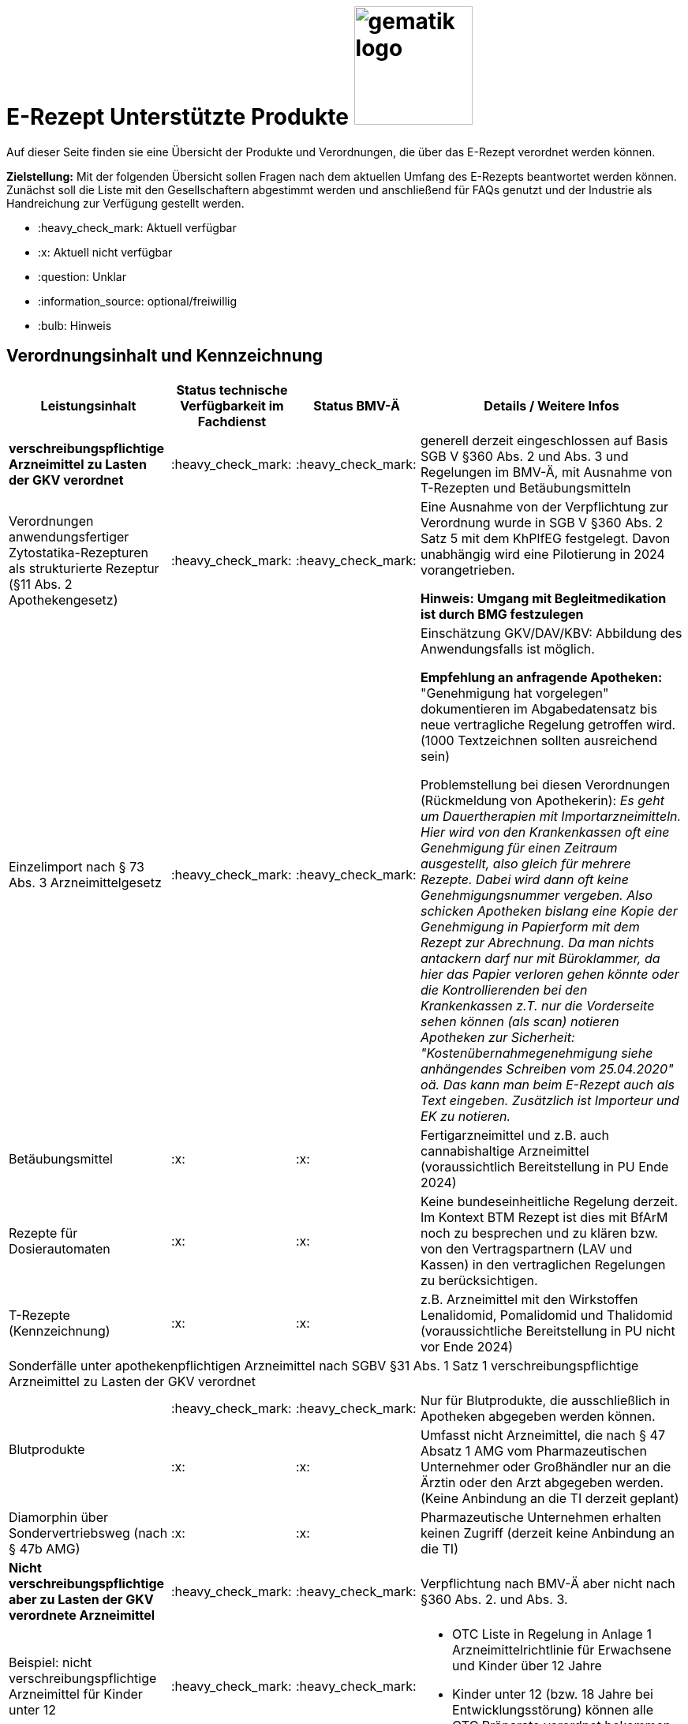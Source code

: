 = E-Rezept Unterstützte Produkte image:gematik_logo.png[width=150, float="right"]
// asciidoc settings for DE (German)
// ==================================
:imagesdir: ../images
:tip-caption: :bulb:
:note-caption: :information_source:
:important-caption: :heavy_exclamation_mark:
:caution-caption: :fire:
:warning-caption: :warning:
:toc: macro
:toclevels: 3
:toc-title: Inhaltsverzeichnis

Auf dieser Seite finden sie eine Übersicht der Produkte und Verordnungen, die über das E-Rezept verordnet werden können.

*Zielstellung:* Mit der folgenden Übersicht sollen Fragen nach dem aktuellen Umfang des E-Rezepts beantwortet werden können. Zunächst soll die Liste mit den Gesellschaftern abgestimmt werden und anschließend für FAQs genutzt und der Industrie als Handreichung zur Verfügung gestellt werden.

****
* :heavy_check_mark: Aktuell verfügbar
* :x: Aktuell nicht verfügbar
* :question: Unklar
* :information_source: optional/freiwillig
* :bulb: Hinweis
****


== Verordnungsinhalt und Kennzeichnung

[cols="2,2,2,5"]
|===
|Leistungsinhalt |Status technische Verfügbarkeit im Fachdienst | Status BMV-Ä | Details / Weitere Infos

s|verschreibungspflichtige Arzneimittel zu Lasten der GKV verordnet |:heavy_check_mark: | :heavy_check_mark: | generell derzeit eingeschlossen auf Basis SGB V §360 Abs. 2 und Abs. 3 und Regelungen im BMV-Ä, mit Ausnahme von T-Rezepten und Betäubungsmitteln
//
|Verordnungen anwendungsfertiger Zytostatika-Rezepturen als strukturierte Rezeptur (§11 Abs. 2 Apothekengesetz) |:heavy_check_mark: | :heavy_check_mark: | Eine Ausnahme von der Verpflichtung zur Verordnung wurde in SGB V §360 Abs. 2 Satz 5 mit dem KhPlfEG festgelegt. Davon unabhängig wird eine Pilotierung in 2024 vorangetrieben.

*Hinweis: Umgang mit Begleitmedikation ist durch BMG festzulegen*
//
|Einzelimport nach § 73 Abs. 3 Arzneimittelgesetz |:heavy_check_mark: | :heavy_check_mark: | Einschätzung GKV/DAV/KBV: Abbildung des Anwendungsfalls ist möglich.

*Empfehlung an anfragende Apotheken:* "Genehmigung hat vorgelegen" dokumentieren im Abgabedatensatz bis neue vertragliche Regelung getroffen wird. (1000 Textzeichnen sollten ausreichend sein)

Problemstellung bei diesen Verordnungen (Rückmeldung von Apothekerin): _Es geht um Dauertherapien mit Importarzneimitteln. Hier wird von den Krankenkassen oft eine Genehmigung für einen Zeitraum ausgestellt, also gleich für mehrere Rezepte. Dabei wird dann oft keine Genehmigungsnummer vergeben. Also schicken Apotheken bislang eine Kopie der Genehmigung in Papierform mit dem Rezept zur Abrechnung. Da man nichts antackern darf nur mit Büroklammer, da hier das Papier verloren gehen könnte oder die Kontrollierenden bei den Krankenkassen z.T. nur die Vorderseite sehen können (als scan) notieren Apotheken zur Sicherheit: "Kostenübernahmegenehmigung siehe anhängendes Schreiben vom 25.04.2020" oä. Das kann man beim E-Rezept auch als Text eingeben. Zusätzlich ist Importeur und EK zu notieren._
//
|Betäubungsmittel |:x: | :x: | Fertigarzneimittel und z.B. auch cannabishaltige Arzneimittel (voraussichtlich Bereitstellung in PU Ende 2024)
//
|Rezepte für Dosierautomaten |:x: | :x: | Keine bundeseinheitliche Regelung derzeit. Im Kontext BTM Rezept ist dies mit BfArM noch zu besprechen und zu klären bzw. von den Vertragspartnern (LAV und Kassen) in den vertraglichen Regelungen zu berücksichtigen.
//
|T-Rezepte (Kennzeichnung) |:x: | :x: | z.B. Arzneimittel mit den Wirkstoffen Lenalidomid, Pomalidomid und Thalidomid  (voraussichtliche Bereitstellung in PU nicht vor Ende 2024)
4+| [.underline]#Sonderfälle unter apothekenpflichtigen Arzneimittel nach SGBV §31 Abs. 1 Satz 1 verschreibungspflichtige Arzneimittel zu Lasten der GKV verordnet#
//
.2+|Blutprodukte

| :heavy_check_mark: | :heavy_check_mark: | Nur für Blutprodukte, die ausschließlich in Apotheken abgegeben werden können.

| :x: | :x: | Umfasst nicht Arzneimittel, die nach § 47 Absatz 1 AMG vom Pharmazeutischen Unternehmer oder Großhändler nur an die Ärztin oder den Arzt abgegeben werden. (Keine Anbindung an die TI derzeit geplant)
//
|Diamorphin über Sondervertriebsweg (nach § 47b AMG) | :x: | :x: | Pharmazeutische Unternehmen erhalten keinen Zugriff (derzeit keine Anbindung an die TI)
s|[.underline]#Nicht# verschreibungspflichtige aber zu Lasten der GKV verordnete Arzneimittel |:heavy_check_mark: | :heavy_check_mark: | Verpflichtung nach BMV-Ä aber nicht nach §360 Abs. 2. und Abs. 3.
//
|Beispiel: nicht verschreibungspflichtige Arzneimittel für Kinder unter 12 |:heavy_check_mark: | :heavy_check_mark: a|
* OTC Liste in Regelung in Anlage 1 Arzneimittelrichtlinie für Erwachsene und Kinder über 12 Jahre
* Kinder unter 12 (bzw. 18 Jahre bei Entwicklungsstörung) können alle OTC Präparate verordnet bekommen
//
4+|
//
s|[.underline]#Nicht# verschreibungspflichtige und [.underline]#nicht# zu Lasten der GKV verordnete Arzneimittel |:information_source: optional| :information_source: freiwillig| Freiwilligkeit nach BMV-Ä (Vordruck e16g): Grünes Rezept kann heute schon mit Workflow 160 genutzt werden. Da die technischen Anforderungen jedoch abweichen, wird zukünftig ein eigener Workflow vorgesehen.
//
|grünes Rezept |:information_source: optional | :information_source: freiwillig a|
* Freiwilligkeit nach BMV-Ä.
* Empfehlungen für nicht verschreibungspflichtige AM können über das eRezept bereits jetzt erfolgen.
* Die Festlegung für einen Ausdruck in der Apotheke erfolgt in Q1 2023. Übergangsweise hilft den Patienten Kassenzettel aus der Apotheke.
* Es werden ein separater Workflow und Datenmodell in einer späteren Ausbaustufe eingeführt für das grüne Rezept.
//
4+|
//
s|Verschreibungspflichtige Arzneimittel und [.underline]#nicht# zu Lasten der GKV verordnete Arzneimittel | :heavy_check_mark: | :bulb: wird geduldet | Ausnahme: T-Rezepte und Betäubungsmittel bedingen eigenes Rezeptformular
//
|blaues Rezept |:heavy_check_mark: | :bulb: wird geduldet a|
* Privatrezept für GKV Versicherte und verschreibungspflichtige Arzneimittel können über das eRezept bereits jetzt erfolgen.
* Die Festlegung für einen Ausdruck in der Apotheke erfolgt in Q1 2023. Übergangsweise hilft den Patienten Kassenzettel aus der Apotheke.
* Ausnahme: T-Rezepte und Betäubungsmittel bedingen eigenes Rezeptformular
//
4+|
//
|Apothekenpflichtige Arzneimittel für Privatversicherte |:x: |  | Planung der Bereitstellung in PU: Mitte 2023
//
|verschreibungspflichtige Arzneimittel für Privatversicherte |:x: |  | Planung der Bereitstellung in PU: Mitte 2023
//
|[.underline]#nicht# verschreibungspflichtige Arzneimittel für Privatversicherte |:x: |  | Übergangslösung mit Workflow 200: Planung der Bereitstellung in PU ist Mitte 2023
//
4+s|Verbandmittel, Harn- und Blutteststreifen nach § 31 Abs. 1 Satz 1 SGB V
//
|Verordnung von sonstigen nach §31 SGB V einbezogenen Produkten (Verbandmittel und (Harn- und Blut-Teststreifen) [Geltungsarzneimittel] |:x: | :x: a|
* Leistung ist noch nicht zu verordnen und daher von PVS zu unterbinden.
* Neuer Workflow wird später spezifiziert damit z.b. auch in Sanitätshäusern eingelöst werden kann
* kommt voraussichtlich nach 2025
//
4+s| Medizinprodukte nach § 31 Abs. 1 Satz 2 SGB V
||||
4+s|Bilanzierte Diäten zur enteralen Ernährung nach § 31 Abs. 5 SGB V
|Enterale Ernährung |:x: | :x: a|
* Bei enteraler Ernährung nach § 31 Abs. 5 SGB V handelt es sich nicht um apothekenpflichtige Arzneimittel, sondern um bilanzierte Diäten. Somit können auch Leistungserbringer, die nicht Apotheken sind, diese nach Präqualifizierung abgeben.
* Leistung ist noch nicht zu verordnen und daher von PVS zu unterbinden.
* Neuer Workflow wird später spezifiziert damit z.b. auch in Sanitätshäusern eingelöst werden kann
* kommt voraussichtlich nach 2025
//
4+s| Sprechstundenbedarf
|Sprechstundenbedarf (Kennzeichnung) |:x: | :x: | 	In Ausbaustufe geplant (kein gesetzlicher Auftrag, daher keine Planung)
//
4+s| Stationsbedarf
|Stationsbedarf |:x: | :x: | Nicht geplant
//
4+s| Hilfsmittel nach § 33 SGB V
|Hilfsmittel |:x: | :x: | In Ausbaustufe geplant (voraussichtlich nach 2025)
//
4+s| Heilmittel
|Heilmittel |:x: | :x: | In Ausbaustufe geplant für: Physiotherapie, Ergotherapie, SSSST, Podologie, Ernährungstherapie (voraussichtlich nach 2025)
//
4+s| DIGA
|Digitale Gesundheitsanwendungen (DiGA) nach §33a SGB V  |:x: | :x: | In Ausbaustufe geplant (voraussichtlich nach 2025)
//
4+s| Soziotherapien nach SGB V §37a
||:x: | :x: | In Ausbaustufe geplant  (voraussichtlich nach 2025)
//
4+s| Häusliche Krankenpflege  nach SGB V §37b
||:x: | :x: | In Ausbaustufe geplant  (voraussichtlich nach 2024)
//
4+s| Außerklinische Intensivpflege nach SGB V §37c
|Außerklinische Intensivpflege |:x: | :x: | In Ausbaustufe geplant  (voraussichtlich nach 2025)
//
4+s| Krankentransport / Taxifahrten SGB V §60
|Krankentransport / Taxifahrten |:x: | :x: | In Ausbaustufe geplant  (voraussichtlich nach 2025)
//

|===

== Art der Verordnung für apothekenpflichtige Arzneimittelverordnungen

[cols="2,2,5"]
|===
|Rezept-Typ / Verordnungsinhalt|Status| Details / Weitere Infos

|Verordnungen aus den Arzneimittelstammdaten |:heavy_check_mark: | Fertigarzneimittel. Soweit erstattungsfähig in der GKV (derzeit noch nicht BTM & T-Rezept); z.B. auch Parenterale Ernährung als Fertigbeutel
//
|Freitextverordnungen |:heavy_check_mark: | Soll möglichst nur verwendet werden, wenn es für verordnetes Produkt keine PZN gibt,
Hinweis GKV-SV: Verhandlungen zu Anlage 23 Anforderungskatalog laufen
//
|Strukturierte Rezepturen |:heavy_check_mark: |
//
|Wirkstoffverordnungen |:heavy_check_mark: | BTM und T-Rezepte derzeit ausgeschlossen.

|===

=== Sonderthemen

[cols="2,2,2,5"]
|===
|Leistungsinhalt |Status technische Verfügbarkeit im Fachdienst | Status BMV-Ä | Details / Weitere Infos

|Entlassrezepte (Kennzeichnung) |:heavy_check_mark: |  | Workflow 160/200
//
|Mehrfachverordnung (Kennzeichnung) |:x: |  | Verwendung in PU ab 01.04.2023 → Workflow 160/200
//
|Isotretinoin, Alitretinoin und Acitretin |:heavy_check_mark: :bulb: |  a|
* Retinoid-haltige Arzneimittel (Isotretinoin, Alitretinoin und Acitretin) sind zwar teratogen, werden aber nicht auf T-Rezept-Formularvordrucken verordnet sondern auf Muster 16
* es gilt die Verwendung des Muster 16 inkl. der normalen Gültigkeitsfristen. Ausnahme: Frauen im gebärfähigen Alter (Die Patientin muss das Rezept innerhalb von sieben Tagen in der Apotheke einlösen bzw. "Verschreibungen sind [...] bis zu sechs Tagen nach dem Tag ihrer Ausstellung gültig" siehe AMVV §3b Abs. 2)
* Da derzeit die Gültigkeitsfristen vom Verordnenden nicht vorgegeben werden, werden die Werte vom Fachdienst gesetzt. Die Apotheke hat die gesetzliche Regelung dennoch im Blick zu behalten.
//
|Esketamin zur intranasalen Anwendung |:heavy_check_mark: |  | Verordnung über E-Rezept mit Abgabe an Arzt (Direktzuweisung)
//
|Rezepte für "Wunscharzneimittel" → Sonderformen |:heavy_check_mark: |  | Der Versicherte erhält in der Apotheke einen Ausdruck zum Einreichen bei der Krankenkasse. §15 Abs. 2 Rahmenvertrag §129 SGBV

(Stand 01.09.2022) Eine Überarbeitung des Ausdrucks in der Apotheke wird demnächst vereinbart.

|===


== Versicherungsformen

[cols="2,2,5"]
|===

|Nutzergruppe|Status| Details / Weitere Infos

|Gesetzlich Versicherte | :heavy_check_mark: |
|Unfallkrankenkassen | :heavy_check_mark: | Workaround (Apotheker & Berufsgenossenschaften) besteht, da keine KVNr in Abrechnungszentrum gelöscht werden muss.
//
|Berufsgenossenschaften | :heavy_check_mark: | Workaround (Apotheker & Berufsgenossenschaften) besteht, da keine KVNr in Abrechnungszentrum gelöscht werden muss.
//
|(gesetzlich Versicherte) Selbstzahler  | :heavy_check_mark: | Nur für Selbstzahler die im Besitz einer KVNr sind (Pflichtfeld).
//
|Private Krankenversicherungen |:x: | Noch nicht in PU verfügbar, Vorarbeiten laufen (abhängig von digitaler Identität) (derzeitige Planung Mitte 2023)
//
|Beihilfe |:x: | siehe Status für "Private Krankenversicherung" (derzeitige Planung Mitte 2023)
//
|Sonstige Kostenträger (Heilfürsorge, Postbeamtenkrankenkasse) |:x: | Die jeweiligen Kostenträger der Heilfürsorge, also Bund bzw. Länder, sind für die Umsetzung der TI-Anbindung und Anwendungsnutzung verantwortlich. Verpflichtende Termine gibt es nicht.

Es gibt bis heute einige Interessens- bzw. Absichtsbekundungen, insbesondere von Bundeswehr, Bundesgrenzschutz und einigen Ländern (Polizei, Strafvollzug), aber keinen belastbaren Plan.

|===

== Nutzergruppen

[cols="2,2,5"]
|===

|Nutzergruppe|Status| Details / Weitere Infos

|Vertragsärztliche Ambulante (Zahn-) Arztpraxen | :heavy_check_mark: |
//
|Private ambulante (Zahn-) Arztpraxen | :heavy_check_mark: | Voraussetzung ist der TI-Zugang.
//
|Stationärer Bereich | :heavy_check_mark: | Entlassverordnung und Direktzuweisungen von Zytostatika
//
|Apotheker | :heavy_check_mark: |
//
|HomeCare Unternehmen | :x: | Im Kontext Verordnung von Hilfsmitteln werden sie an die TI angeschlossen (Sonstige Leistungserbringer)
//
|Pharmazeutische Unternehmen | :x: | Einzelfälle für ganz spezielle Verordnungen
//
|Pflegeheim / Pflegekräfte | :x: | Derzeit sind keine Zugriffsrechte für Pflegekräfte für E-Rezepte vorgesehen.
//
|Reha- und Vorsorgeinstitutionen | :heavy_check_mark: | Gehört zu stationärem Bereich. Ärzte in diesen Einrichtungen sollen mit ihrem HBA E-Rezept ausstellen können.
//
|Spezialisierten-Ambulanten-Palliativ-Versorgung | :heavy_check_mark: | Sofern Voraussetzung erfüllt sind mit SMC-B /Betriebsstättennummer und HBA können dort tätige Ärzte E-Rezepte ausstellen.
//
|Hebammen | :x: | Gemäß Anlage 1 der AMVV dürfen Hebammen und Entbindungspfleger vier Wirkstoffe ohne ärztliche Verordnung erhalten: Fenoterol, Lidocain, Methylergometrin und Oxytocin. Hinzu kommt, dass Hebammen auch Digitale Gesundheitsanwendungen verordnen dürfen (§ 134a iVm § 139e SGB V).

→ Hebammen können diese AM erwerben, stellen dann aber keine Verordnung darüber aus. eRP für Arzneimittel müssen also von Hebammen nicht erstellt werden können. DiGAs sind gesondert zu betrachten.
//
3+|
3+s| Leistungserbringer Hilfsmittel
|Sanitätshäuser |:x: |
//
|Fachhandel für Diabetes |:x: | Versorgen Kunden mit Produkten nach §300 wie Blutzuckertestreifen oder auch Verbandstoffe. (sog. Geltungsarzneimittel)
→ Aktuell nicht notwendig an sich an TI anzuschließen, werden Akteur wenn Hilfsmittel als E-Rezept verordnet werden können.
//
3+|
3+s| Vertriebswege nach §47 AMG
|Physiotherapeuten |:x: |
//
3+|
3+s| Leistungserbringer Heilmittel
|zentrale Beschaffungsstellen nach AMG §47 Abs.1 Satz 1. Nr. 5 |:x: | Ausgabe von SMC-B für zentrale Beschaffungsstellen für Arzneimittel der nephrologischen Versorgung (z.B. Dialysezentren) gemäß §340 Absatz 4 SGB V durch gematik legitimiert.
//
|===
